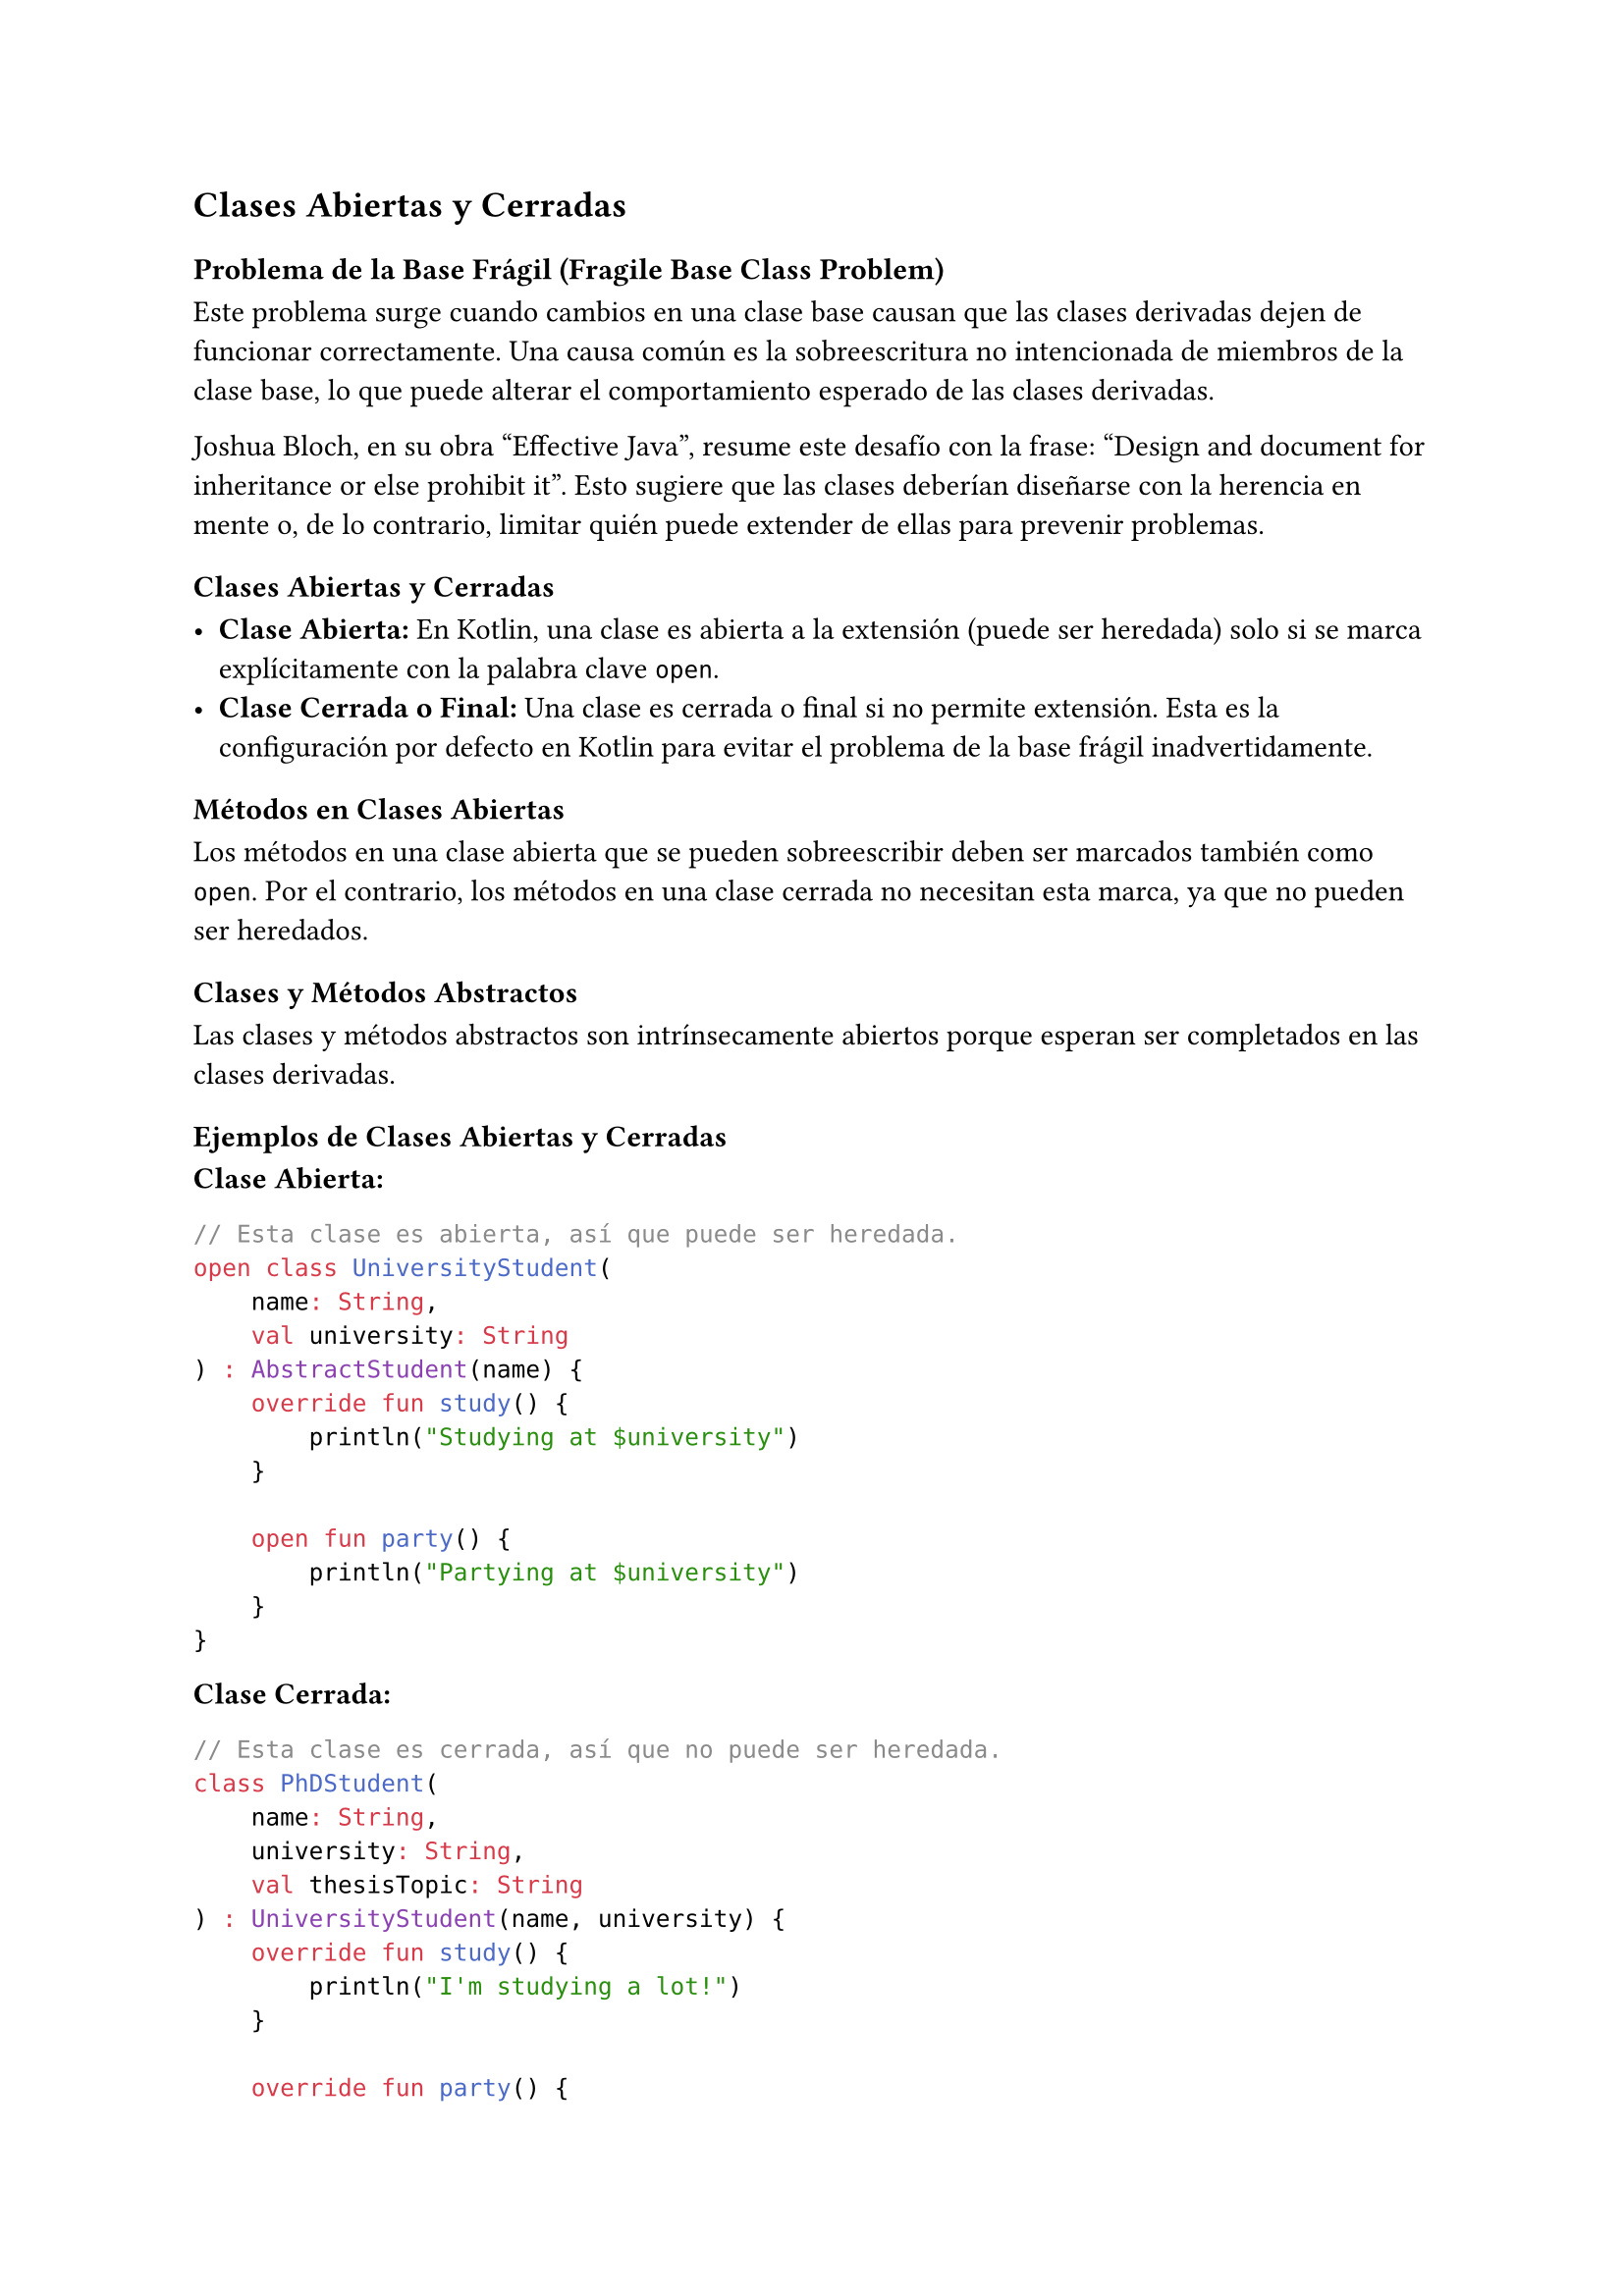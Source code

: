 == Clases Abiertas y Cerradas

=== Problema de la Base Frágil (Fragile Base Class Problem)

Este problema surge cuando cambios en una clase base causan que las clases derivadas dejen de funcionar correctamente. 
Una causa común es la sobreescritura no intencionada de miembros de la clase base, lo que puede alterar el comportamiento esperado de las clases derivadas.

Joshua Bloch, en su obra "Effective Java", resume este desafío con la frase: “Design and document for inheritance or else prohibit it”. 
Esto sugiere que las clases deberían diseñarse con la herencia en mente o, de lo contrario, limitar quién puede extender de ellas para prevenir problemas.

=== Clases Abiertas y Cerradas

- *Clase Abierta:* En Kotlin, una clase es abierta a la extensión (puede ser heredada) solo si se marca explícitamente con la palabra clave `open`.
- *Clase Cerrada o Final:* Una clase es cerrada o final si no permite extensión. Esta es la configuración por defecto en Kotlin para evitar el problema de la base frágil inadvertidamente.

==== Métodos en Clases Abiertas

Los métodos en una clase abierta que se pueden sobreescribir deben ser marcados también como `open`. 
Por el contrario, los métodos en una clase cerrada no necesitan esta marca, ya que no pueden ser heredados.

==== Clases y Métodos Abstractos

Las clases y métodos abstractos son intrínsecamente abiertos porque esperan ser completados en las clases derivadas.

=== Ejemplos de Clases Abiertas y Cerradas

*Clase Abierta:*

```kotlin
// Esta clase es abierta, así que puede ser heredada.
open class UniversityStudent(
    name: String,
    val university: String
) : AbstractStudent(name) {
    override fun study() {
        println("Studying at $university")
    }

    open fun party() {
        println("Partying at $university")
    }
}
```

*Clase Cerrada:*

```kotlin
// Esta clase es cerrada, así que no puede ser heredada.
class PhDStudent(
    name: String,
    university: String,
    val thesisTopic: String
) : UniversityStudent(name, university) {
    override fun study() {
        println("I'm studying a lot!")
    }

    override fun party() {
        println("I'm too busy to party!")
    }
}
```

En el ejemplo de `PhDStudent`, se demuestra cómo una clase derivada puede sobrescribir métodos de su clase base abierta, pero al mismo tiempo, se declara como final para prevenir más herencia.
